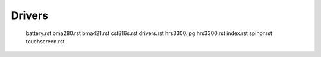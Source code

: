 .. _drivers:

Drivers
#######


    battery.rst
    bma280.rst
    bma421.rst
    cst816s.rst
    drivers.rst
    hrs3300.jpg
    hrs3300.rst
    index.rst
    spinor.rst
    touchscreen.rst

